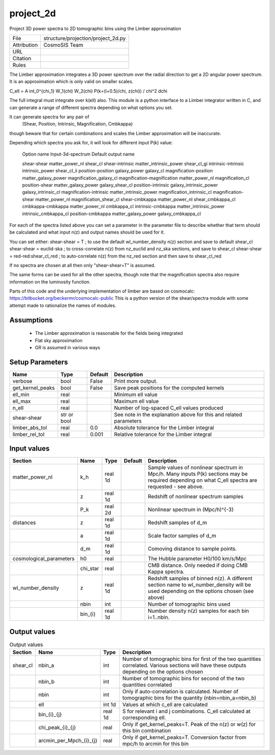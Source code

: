 project_2d
================================================

Project 3D power spectra to 2D tomographic bins using the Limber approximation

.. list-table::
    
   * - File
     - structure/projection/project_2d.py
   * - Attribution
     - CosmoSIS Team
   * - URL
     - 
   * - Citation
     -
   * - Rules
     -


The Limber approximation integrates a 3D power spectrum over the radial
direction to get a 2D angular power spectrum.  It is an approximation
which is only valid on smaller scales.

C_\ell =  A \int_0^{\chi_1} W_1(\chi) W_2(\chi) P(k=(l+0.5)/\chi, z(\chi)) / chi^2 d\chi

The full integral must integrate over k(\ell) also.
This module is a python interface to a Limber integrator written in C, and can 
generate a range of different spectra depending on what options you set.

It can generate spectra for any pair of
    (Shear, Position, Intrinsic, Magnification, Cmbkappa)
though beware that for certain combinations and scales the Limber approximation will 
be inaccurate.

Depending which spectra you ask for, it will look for different input P(k) value:

    Option name                      Input-3d-spectrum                  Default output name
    
    shear-shear                       matter_power_nl                   shear_cl
    shear-intrinsic                   matter_intrinsic_power            shear_cl_gi
    intrinsic-intrinsic               intrinsic_power                   shear_cl_ii
    position-position                 galaxy_power                      galaxy_cl
    magnification-position            matter_galaxy_power               magnification_galaxy_cl
    magnification-magnification       matter_power_nl                   magnification_cl
    position-shear                    matter_galaxy_power               galaxy_shear_cl
    position-intrinsic                galaxy_intrinsic_power            galaxy_intrinsic_cl
    magnification-intrinsic           matter_intrinsic_power            magnification_intrinsic_cl
    magnification-shear               matter_power_nl                   magnification_shear_cl
    shear-cmbkappa                    matter_power_nl                   shear_cmbkappa_cl
    cmbkappa-cmbkappa                 matter_power_nl                   cmbkappa_cl
    intrinsic-cmbkappa                matter_intrinsic_power            intrinsic_cmbkappa_cl
    position-cmbkappa                 matter_galaxy_power               galaxy_cmbkappa_cl

For each of the spectra listed above you can set a parameter in the parameter file 
to describe whether that term should be calculated and what input n(z) and output
names should be used for it.

You can set either:
shear-shear = T   ; to use the default wl_number_density n(z) section and save to default shear_cl
shear-shear = euclid-ska  ; to cross-correlate n(z) from nz_euclid and nz_ska sections, and save to shear_cl
shear-shear = red-red:shear_cl_red  ; to auto-correlate n(z) from the nz_red section and then save to shear_cl_red

If no spectra are chosen at all then only "shear-shear=T" is assumed.

The same forms can be used for all the other spectra, though note that the magnification spectra
also require information on the luminosity function.


Parts of this code and the underlying implementation of limber are based on cosmocalc:
https://bitbucket.org/beckermr/cosmocalc-public
This is a python version of the shear/spectra module with some attempt made to rationalize
the names of modules.


Assumptions
-----------

 - The Limber approximation is reasonable for the fields being integrated
 - Flat sky approximation
 - GR is assumed in various ways



Setup Parameters
----------------

.. list-table::
   :header-rows: 1

   * - Name
     - Type
     - Default
     - Description

   * - verbose
     - bool
     - False
     - Print more output.
   * - get_kernel_peaks
     - bool
     - False
     - Save peak positions for the computed kernels
   * - ell_min
     - real
     - 
     - Minimum ell value
   * - ell_max
     - real
     - 
     - Maximum ell value
   * - n_ell
     - real
     - 
     - Number of log-spaced C_ell values produced
   * - shear-shear
     - str or bool
     - 
     - See note in the explanation above for this and related parameters
   * - limber_abs_tol
     - real
     - 0.0
     - Absolute tolerance for the Limber integral
   * - limber_rel_tol
     - real
     - 0.001
     - Relative tolerance for the Limber integral


Input values
----------------

.. list-table::
   :header-rows: 1

   * - Section
     - Name
     - Type
     - Default
     - Description

   * - matter_power_nl
     - k_h
     - real 1d
     - 
     - Sample values of nonlinear spectrum in Mpc/h. Many inputs P(k) sections may be required depending on what C_ell spectra are requested - see above.
   * - 
     - z
     - real 1d
     - 
     - Redshift of nonlinear spectrum samples
   * - 
     - P_k
     - real 2d
     - 
     - Nonlinear spectrum in (Mpc/h)^{-3}
   * - distances
     - z
     - real 1d
     - 
     - Redshift samples of d_m
   * - 
     - a
     - real 1d
     - 
     - Scale factor samples of d_m
   * - 
     - d_m
     - real 1d
     - 
     - Comoving distance to sample points.
   * - cosmological_parameters
     - h0
     - real
     - 
     - The Hubble parameter H0/100 km/s/Mpc
   * - 
     - chi_star
     - real
     - 
     - CMB distance. Only needed if doing CMB Kappa spectra.
   * - wl_number_density
     - z
     - real 1d
     - 
     - Redshift samples of binned n(z). A different section name to wl_number_density will be used depending on the options chosen (see above)
   * - 
     - nbin
     - int
     - 
     - Number of tomographic bins used
   * - 
     - bin_{i}
     - real 1d
     - 
     - Number density n(z) samples for each bin i=1..nbin.


Output values
----------------


.. list-table:: Output values
   :header-rows: 1

   * - Section
     - Name
     - Type
     - Description

   * - shear_cl
     - nbin_a
     - int
     - Number of tomographic bins for first of the two quantities correlated. Various sections will have these outputs depending on the options chosen
   * - 
     - nbin_b
     - int
     - Number of tomographic bins for second of the two quantities correlated
   * - 
     - nbin
     - int
     - Only if auto-correlation is calculated. Number of tomographic bins for the quantity (nbin=nbin_a=nbin_b)
   * - 
     - ell
     - int 1d
     - Values at which c_ell are calculated
   * - 
     - bin_{i}_{j}
     - real 1d
     - S for relevant i and j combinations. C_ell calculated at corresponding ell.
   * - 
     - chi_peak_{i}_{j}
     - real
     - Only if get_kernel_peaks=T. Peak of the n(z) or w(z) for this bin combination
   * - 
     - arcmin_per_Mpch_{i}_{j}
     - real
     - Only if get_kernel_peaks=T. Conversion factor from mpc/h to arcmin for this bin


